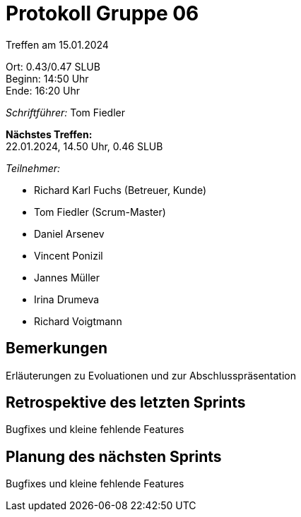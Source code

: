 = Protokoll Gruppe 06

Treffen am 15.01.2024

Ort:      0.43/0.47 SLUB +
Beginn:   14:50 Uhr +
Ende:     16:20 Uhr

__Schriftführer:__
Tom Fiedler

*Nächstes Treffen:* +
22.01.2024, 14.50 Uhr, 0.46 SLUB

__Teilnehmer:__
//Tabellarisch oder Aufzählung, Kennzeichnung von Teilnehmern mit besonderer Rolle (z.B. Kunde)

- Richard Karl Fuchs (Betreuer, Kunde)
- Tom Fiedler (Scrum-Master)
- Daniel Arsenev
- Vincent Ponizil
- Jannes Müller
- Irina Drumeva
- Richard Voigtmann

== Bemerkungen
Erläuterungen zu Evoluationen und zur Abschlusspräsentation

== Retrospektive des letzten Sprints
Bugfixes und kleine fehlende Features

== Planung des nächsten Sprints
Bugfixes und kleine fehlende Features

|===

